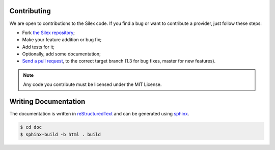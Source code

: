 Contributing
============

We are open to contributions to the Silex code. If you find a bug or want to
contribute a provider, just follow these steps:

* Fork `the Silex repository <https://github.com/silexphp/Silex>`_;

* Make your feature addition or bug fix;

* Add tests for it;

* Optionally, add some documentation;

* `Send a pull request
  <https://help.github.com/articles/creating-a-pull-request>`_, to the correct
  target branch (1.3 for bug fixes, master for new features).

.. note::

    Any code you contribute must be licensed under the MIT
    License.

Writing Documentation
=====================

The documentation is written in `reStructuredText
<http://docutils.sourceforge.net/rst.html>`_ and can be generated using `sphinx
<http://sphinx-doc.org>`_.

.. code-block:: bash

    $ cd doc
    $ sphinx-build -b html . build
